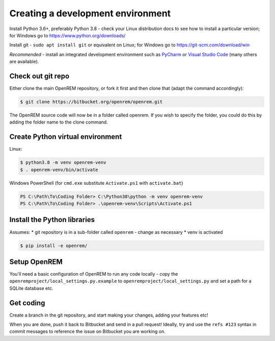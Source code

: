 ##################################
Creating a development environment
##################################

Install Python 3.6+, preferably Python 3.8 - check your Linux distribution docs to see how to install a particular
version; for Windows go to https://www.python.org/downloads/

Install git - ``sudo apt install git`` or equivalent on Linux; for Windows go to https://git-scm.com/download/win

*Recommended* - install an integrated development environment such as `PyCharm <https://www.jetbrains.com/pycharm/>`_
or `Visual Studio Code <https://code.visualstudio.com/>`_ (many others are available).

Check out git repo
==================

Either clone the main OpenREM repository, or fork it first and then clone that (adapt the command accordingly):

.. code-block:: console

    $ git clone https://bitbucket.org/openrem/openrem.git

The OpenREM source code will now be in a folder called openrem. If you wish to specify the folder, you could do this
by adding the folder name to the clone command.

Create Python virtual environment
=================================

Linux:

.. code-block:: console

    $ python3.8 -m venv openrem-venv
    $ . openrem-venv/bin/activate

Windows PowerShell (for ``cmd.exe`` substitute ``Activate.ps1`` with ``activate.bat``)

.. code-block:: powershell

    PS C:\Path\To\Coding Folder> C:\Python38\python -m venv openrem-venv
    PS C:\Path\To\Coding Folder> .\openrem-venv\Scripts\Activate.ps1

Install the Python libraries
============================

Assumes:
* git repository is in a sub-folder called ``openrem`` - change as necessary
* venv is activated

.. code-block:: console

    $ pip install -e openrem/

Setup OpenREM
=============

You'll need a basic configuration of OpenREM to run any code locally - copy the
``openremproject/local_settings.py.example``  to ``openremproject/local_settings.py`` and set a path for a SQLite
database etc.

Get coding
==========

Create a branch in the git repository, and start making your changes, adding your features etc!

When you are done, push it back to Bitbucket and send in a pull request! Ideally, try and use the ``refs #123``
syntax in commit messages to reference the issue on Bitbucket you are working on.
